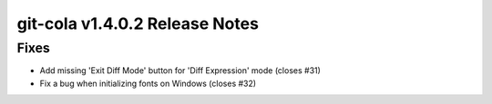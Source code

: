 git-cola v1.4.0.2 Release Notes
===============================

Fixes
-----
* Add missing 'Exit Diff Mode' button for 'Diff Expression' mode (closes #31)
* Fix a bug when initializing fonts on Windows (closes #32)
